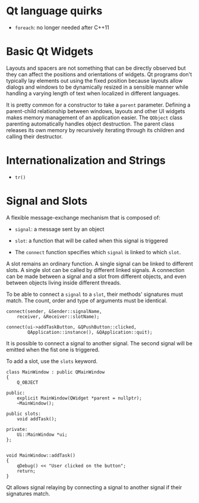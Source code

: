 * Qt language quirks

- =foreach=: no longer needed after C++11

* Basic Qt Widgets

Layouts and spacers are not something that can be directly observed 
but they can affect the positions and orientations of widgets. 
Qt programs don't typically lay elements out using the fixed position 
because layouts allow dialogs and windows to be dynamically resized 
in a sensible manner while handling a varying length of text 
when localized in different languages.

It is pretty common for a constructor to take a =parent= parameter.
 Defining a parent-child relationship between windows, layouts and 
other UI widgets makes memory management of an application easier.
The =QObject= class parenting automatically handles object destruction.
The parent class releases its own memory by recursively iterating 
through its children and calling their destructor.

* Internationalization and Strings

- =tr()=

* Signal and Slots

A flexible message-exchange mechanism that is composed of:

- =signal=: a message sent by an object

- =slot=: a function that will be called when this signal is triggered

- The =connect= function specifies which =signal= is linked to which =slot=.

A slot remains an ordinary function. A single signal can be linked to 
different slots. A single slot can be called by different linked signals. 
A connection can be made between a signal and a slot from different objects,
 and even between objects living inside different threads.

To be able to connect a =signal= to a =slot=, their methods' signatures must
match. The count, order and type of arguments must be identical.

#+BEGIN_SRC C++
connect(sender, &Sender::signalName,  
    receiver, &Receiver::slotName);   

connect(ui->addTaskButton, &QPushButton::clicked,
        QApplication::instance(), &QApplication::quit);
#+END_SRC

It is possible to connect a signal to another signal. The second signal will be 
emitted when the fist one is triggered.

To add a slot, use the =slots= keyword.

#+BEGIN_SRC C++
class MainWindow : public QMainWindow
{
    Q_OBJECT

public:
    explicit MainWindow(QWidget *parent = nullptr);
    ~MainWindow();

public slots:
    void addTask();

private:
    Ui::MainWindow *ui;
};


void MainWindow::addTask()
{
    qDebug() << "User clicked on the button";
    return;
}
#+END_SRC

Qt allows signal relaying by connecting a signal to another signal if their 
signatures match. 
